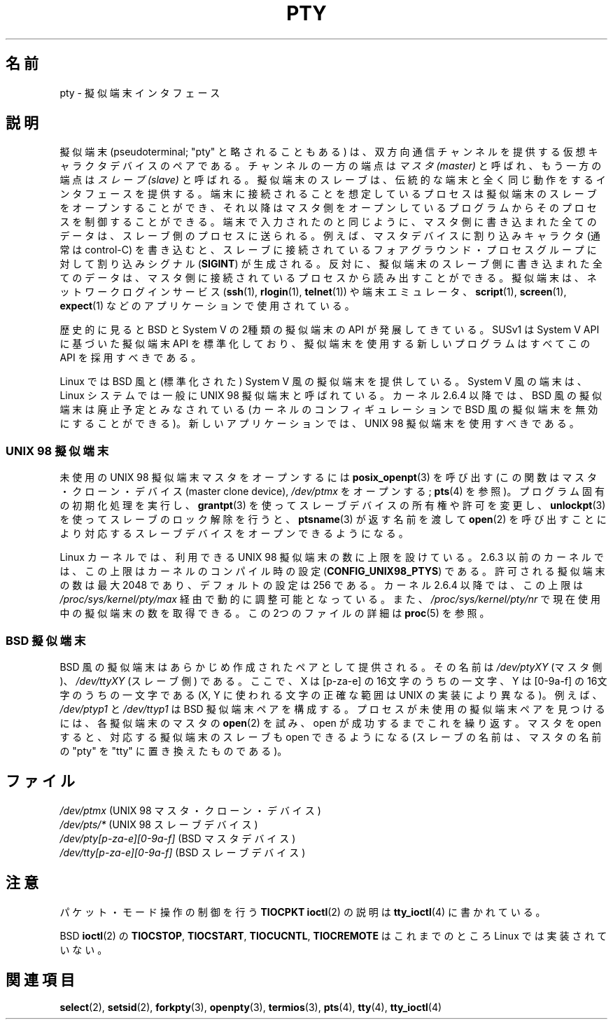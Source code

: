 .\" Hey Emacs! This file is -*- nroff -*- source.
.\"
.\" Copyright (C) 2005 Michael Kerrisk <mtk.manpages@gmail.com>
.\"
.\" Permission is granted to make and distribute verbatim copies of this
.\" manual provided the copyright notice and this permission notice are
.\" preserved on all copies.
.\"
.\" Permission is granted to copy and distribute modified versions of this
.\" manual under the conditions for verbatim copying, provided that the
.\" entire resulting derived work is distributed under the terms of a
.\" permission notice identical to this one.
.\"
.\" Since the Linux kernel and libraries are constantly changing, this
.\" manual page may be incorrect or out-of-date.  The author(s) assume no
.\" responsibility for errors or omissions, or for damages resulting from
.\" the use of the information contained herein.  The author(s) may not
.\" have taken the same level of care in the production of this manual,
.\" which is licensed free of charge, as they might when working
.\" professionally.
.\"
.\" Formatted or processed versions of this manual, if unaccompanied by
.\" the source, must acknowledge the copyright and authors of this work.
.\"
.\" Japanese Version Copyright (c) 2005 Akihiro MOTOKI all rights reserved.
.\" Translated 2005-10-14, Akihiro MOTOKI <amotoki@dd.iij4u.or.jp>
.\"
.\"WORD:	pseudoterminal		擬似端末
.\"WORD:	character device	キャラクタデバイス
.\"
.TH PTY 7 2005-10-10 "Linux" "Linux Programmer's Manual"
.SH 名前
pty \- 擬似端末インタフェース
.SH 説明
擬似端末 (pseudoterminal; "pty" と略されることもある) は、
双方向通信チャンネルを提供する仮想キャラクタデバイスのペアである。
チャンネルの一方の端点は
.I マスタ (master)
と呼ばれ、もう一方の端点は
.I スレーブ (slave)
と呼ばれる。
擬似端末のスレーブは、伝統的な端末と全く同じ動作をするインタフェースを
提供する。端末に接続されることを想定しているプロセスは擬似端末の
スレーブをオープンすることができ、それ以降はマスタ側をオープン
しているプログラムからそのプロセスを制御することができる。
端末で入力されたのと同じように、
マスタ側に書き込まれた全てのデータは、スレーブ側のプロセスに送られる。
例えば、マスタデバイスに割り込みキャラクタ (通常は control-C) を書き込むと、
スレーブに接続されているフォアグラウンド・プロセスグループに対して
割り込みシグナル
.RB ( SIGINT )
が生成される。
反対に、擬似端末のスレーブ側に書き込まれた全てのデータは、
マスタ側に接続されているプロセスから読み出すことができる。
擬似端末は、ネットワークログインサービス
.RB ( ssh "(1), " rlogin "(1), " telnet (1))
や端末エミュレータ、
.BR script (1),
.BR screen (1),
.BR expect (1)
などのアプリケーションで使用されている。

歴史的に見ると BSD と System V の2種類の擬似端末の API が発展してきている。
SUSv1 は System V API に基づいた擬似端末 API を標準化しており、
擬似端末を使用する新しいプログラムはすべてこの API を採用すべきである。

Linux では BSD 風と (標準化された) System V 風の擬似端末を提供している。
System V 風の端末は、Linux システムでは一般に UNIX 98 擬似端末と呼ばれている。
カーネル 2.6.4 以降では、BSD 風の擬似端末は廃止予定とみなされている
(カーネルのコンフィギュレーションで BSD 風の擬似端末を無効にすることができる)。
新しいアプリケーションでは、UNIX 98 擬似端末を使用すべきである。
.SS "UNIX 98 擬似端末"
未使用の UNIX 98 擬似端末マスタをオープンするには
.BR posix_openpt (3)
を呼び出す
(この関数はマスタ・クローン・デバイス (master clone device),
.I /dev/ptmx
をオープンする;
.BR pts (4)
を参照)。
プログラム固有の初期化処理を実行し、
.BR grantpt (3)
を使ってスレーブデバイスの所有権や許可を変更し、
.BR unlockpt (3)
を使ってスレーブのロック解除を行うと、
.BR ptsname (3)
が返す名前を渡して
.BR open (2)
を呼び出すことにより
対応するスレーブデバイスをオープンできるようになる。

Linux カーネルでは、利用できる UNIX 98 擬似端末の数に上限を設けている。
2.6.3 以前のカーネルでは、この上限はカーネルのコンパイル時の設定
.RB ( CONFIG_UNIX98_PTYS )
である。許可される擬似端末の数は最大 2048 であり、
デフォルトの設定は 256 である。
カーネル 2.6.4 以降では、この上限は
.I /proc/sys/kernel/pty/max
経由で動的に調整可能となっている。また、
.I /proc/sys/kernel/pty/nr
で現在使用中の擬似端末の数を取得できる。
この 2つのファイルの詳細は
.BR proc (5)
を参照。
.SS "BSD 擬似端末"
BSD 風の擬似端末はあらかじめ作成されたペアとして提供される。その名前は
.I /dev/ptyXY
(マスタ側)、
.I /dev/ttyXY
(スレーブ側) である。ここで、
X は [p-za-e] の 16文字のうちの一文字、
Y は [0-9a-f] の 16文字のうちの一文字である
(X, Y に使われる文字の正確な範囲は UNIX の実装により異なる)。
例えば、
.I /dev/ptyp1
と
.I /dev/ttyp1
は BSD 擬似端末ペアを構成する。
プロセスが未使用の擬似端末ペアを見つけるには、
各擬似端末のマスタの
.BR open (2)
を試み、open が成功するまでこれを繰り返す。
マスタを open すると、対応する擬似端末のスレーブも open できるようになる
(スレーブの名前は、マスタの名前の "pty" を "tty" に置き換えたものである)。
.SH ファイル
.I /dev/ptmx
(UNIX 98 マスタ・クローン・デバイス)
.br
.I /dev/pts/*
(UNIX 98 スレーブデバイス)
.br
.I /dev/pty[p-za-e][0-9a-f]
(BSD マスタデバイス)
.br
.I /dev/tty[p-za-e][0-9a-f]
(BSD スレーブデバイス)
.SH 注意
パケット・モード操作の制御を行う
.B TIOCPKT
.BR ioctl (2)
の説明は
.BR tty_ioctl (4)
に書かれている。

BSD
.BR ioctl (2)
の
.BR TIOCSTOP ,
.BR TIOCSTART ,
.BR TIOCUCNTL ,
.B TIOCREMOTE
はこれまでのところ Linux では実装されていない。
.SH 関連項目
.BR select (2),
.BR setsid (2),
.BR forkpty (3),
.BR openpty (3),
.BR termios (3),
.BR pts (4),
.BR tty (4),
.BR tty_ioctl (4)
